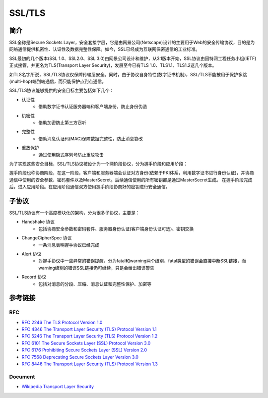 SSL/TLS
========================================

简介
----------------------------------------
SSL全称是Secure Sockets Layer，安全套接字层，它是由网景公司(Netscape)设计的主要用于Web的安全传输协议，目的是为网络通信提供机密性、认证性及数据完整性保障。如今，SSL已经成为互联网保密通信的工业标准。

SSL最初的几个版本(SSL 1.0、SSL2.0、SSL 3.0)由网景公司设计和维护，从3.1版本开始，SSL协议由因特网工程任务小组(IETF)正式接管，并更名为TLS(Transport Layer Security)，发展至今已有TLS 1.0、TLS1.1、TLS1.2这几个版本。

如TLS名字所说，SSL/TLS协议仅保障传输层安全。同时，由于协议自身特性(数字证书机制)，SSL/TLS不能被用于保护多跳(multi-hop)端到端通信，而只能保护点到点通信。

SSL/TLS协议能够提供的安全目标主要包括如下几个：

- 认证性
    - 借助数字证书认证服务器端和客户端身份，防止身份伪造
- 机密性
    - 借助加密防止第三方窃听
- 完整性
    - 借助消息认证码(MAC)保障数据完整性，防止消息篡改
- 重放保护
    - 通过使用隐式序列号防止重放攻击

为了实现这些安全目标，SSL/TLS协议被设计为一个两阶段协议，分为握手阶段和应用阶段：

握手阶段也称协商阶段，在这一阶段，客户端和服务器端会认证对方身份(依赖于PKI体系，利用数字证书进行身份认证)，并协商通信中使用的安全参数、密码套件以及MasterSecret。后续通信使用的所有密钥都是通过MasterSecret生成。
在握手阶段完成后，进入应用阶段。在应用阶段通信双方使用握手阶段协商好的密钥进行安全通信。

子协议
----------------------------------------
SSL/TLS协议有一个高度模块化的架构，分为很多子协议，主要是：

- Handshake 协议
    - 包括协商安全参数和密码套件、服务器身份认证(客户端身份认证可选)、密钥交换
- ChangeCipherSpec 协议
    - 一条消息表明握手协议已经完成
- Alert 协议
    - 对握手协议中一些异常的错误提醒，分为fatal和warning两个级别，fatal类型的错误会直接中断SSL链接，而warning级别的错误SSL链接仍可继续，只是会给出错误警告
- Record 协议
    - 包括对消息的分段、压缩、消息认证和完整性保护、加密等

参考链接
----------------------------------------

RFC
~~~~~~~~~~~~~~~~~~~~~~~~~~~~~~~~~~~~~~~~
- `RFC 2246 The TLS Protocol Version 1.0 <https://tools.ietf.org/html/rfc2246>`_
- `RFC 4346 The Transport Layer Security (TLS) Protocol Version 1.1 <https://tools.ietf.org/html/rfc4346>`_
- `RFC 5246 The Transport Layer Security (TLS) Protocol Version 1.2 <https://tools.ietf.org/html/rfc5246>`_
- `RFC 6101 The Secure Sockets Layer (SSL) Protocol Version 3.0 <https://tools.ietf.org/html/rfc6101>`_
- `RFC 6176 Prohibiting Secure Sockets Layer (SSL) Version 2.0 <https://tools.ietf.org/html/rfc6176>`_
- `RFC 7568 Deprecating Secure Sockets Layer Version 3.0 <https://tools.ietf.org/html/rfc7568>`_
- `RFC 8446 The Transport Layer Security (TLS) Protocol Version 1.3 <https://tools.ietf.org/html/rfc8446>`_

Document
~~~~~~~~~~~~~~~~~~~~~~~~~~~~~~~~~~~~~~~~
- `Wikipedia Transport Layer Security <https://en.wikipedia.org/wiki/Transport_Layer_Security>`_
